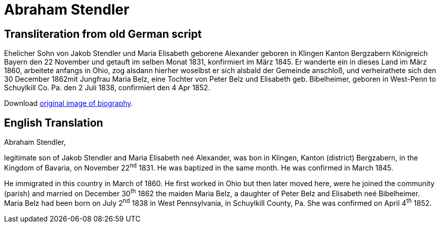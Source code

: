 = Abraham Stendler

== Transliteration from old German script

Ehelicher Sohn von Jakob Stendler und Maria Elisabeth geborene Alexander
geboren in Klingen Kanton Bergzabern Königreich Bayern den 22 November
und getauft im selben Monat 1831, konfirmiert im März 1845. Er wanderte
ein in dieses Land im März 1860, arbeitete anfangs in Ohio, zog alsdann
hierher woselbst er sich alsbald der Gemeinde anschloß, und
verheirathete sich den 30 December 1862mit Jungfrau Maria Belz, eine
Tochter von Peter Belz und Elisabeth geb. Bibelheimer, geboren in
West-Penn to Schuylkill Co. Pa. den 2 Juli 1838, confirmiert den 4 Apr
1852.

Download xref:attachment$18-abraham-stendler.jpg[original image of biography].

== English Translation

Abraham Stendler,

legitimate son of Jakob Stendler and Maria Elisabeth neé Alexander, was
bon in Klingen, Kanton (district) Bergzabern, in the Kingdom of Bavaria,
on November 22^nd^ 1831. He was baptized in the same month. He was
confirmed in March 1845.

He immigrated in this country in March of 1860. He first worked in Ohio
but then later moved here, were he joined the community (parish) and
married on December 30^th^ 1862 the maiden Maria Belz, a daughter of
Peter Belz and Elisabeth neé Bibelheimer. Maria Belz had been born on
July 2^nd^ 1838 in West Pennsylvania, in Schuylkill County, Pa. She was
confirmed on April 4^th^ 1852.

